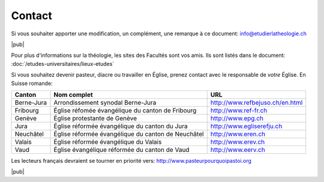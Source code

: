 Contact
=======



Si vous souhaiter apporter une modification, un complément, une remarque à ce document: info@etudierlatheologie.ch


|pub|

Pour plus d'informations sur la théologie, les sites des Facultés sont vos amis.
Ils sont listés dans le document: :doc:`/etudes-universitaires/lieux-etudes`

.. index:: Berne, Jura, Jura bernois, BeJu, Fribourg, EREF, Genève, EPG, Neuchâtel, EREN, Valais, EREV, Vaud, EERV

Si vous souhaitez devenir pasteur, diacre ou travailler en Église, prenez contact avec le responsable de *votre* Église.
En Suisse romande:

===========     ==================================================  ===============================
Canton          Nom complet                                         URL
===========     ==================================================  ===============================
Berne-Jura      Arrondissement synodal Berne-Jura                   http://www.refbejuso.ch/en.html
Fribourg        Église réfomée évangélique du canton de Fribourg    http://www.ref-fr.ch
Genève          Église protestante de Genève                        http://www.epg.ch
Jura            Église réformée évangélique du canton du Jura       http://www.egliserefju.ch
Neuchâtel       Église réformée évangélique du canton de Neuchâtel  http://www.eren.ch
Valais          Église réformée évangélique du Valais               http://www.erev.ch
Vaud            Église évangélique réformée du canton de Vaud       http://www.eerv.ch
===========     ==================================================  ===============================

.. index:: France

Les lecteurs français devraient se tourner en priorité vers: http://www.pasteurpourquoipastoi.org

|pub|

